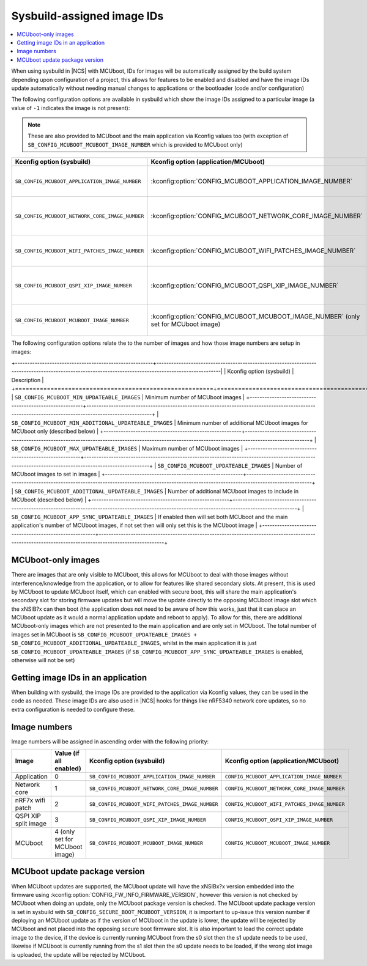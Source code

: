 .. _sysbuild_assigned_images_ids:

Sysbuild-assigned image IDs
###########################

.. contents::
   :local:
   :depth: 2

When using sysbuild in |NCS| with MCUboot, IDs for images will be automatically assigned by the build system depending upon configuration of a project, this allows for features to be enabled and disabled and have the image IDs update automatically without needing manual changes to applications or the bootloader (code and/or configuration)

The following configuration options are available in sysbuild which show the image IDs assigned to a particular image (a value of ``-1`` indicates the image is not present):

.. note::
    These are also provided to MCUboot and the main application via Kconfig values too (with exception of ``SB_CONFIG_MCUBOOT_MCUBOOT_IMAGE_NUMBER`` which is provided to MCUboot only)

+-------------------------------------------------+------------------------------------------------------------+----------------------------------------------+--------------------------------------------------------------------------------------------------------------+
| Kconfig option (sysbuild)                       | Kconfig option (application/MCUboot)                       | Description                                  | Dependencies                                                                                                 |
+=================================================+============================================================+==============================================+==============================================================================================================+
| ``SB_CONFIG_MCUBOOT_APPLICATION_IMAGE_NUMBER``  | :kconfig:option:`CONFIG_MCUBOOT_APPLICATION_IMAGE_NUMBER`  | Image number for application update          | --                                                                                                           |
+-------------------------------------------------+------------------------------------------------------------+----------------------------------------------+--------------------------------------------------------------------------------------------------------------+
| ``SB_CONFIG_MCUBOOT_NETWORK_CORE_IMAGE_NUMBER`` | :kconfig:option:`CONFIG_MCUBOOT_NETWORK_CORE_IMAGE_NUMBER` | Image number for network core update         | nRF5340 device and ``SB_CONFIG_NETCORE_APP_UPDATE``                                                          |
+-------------------------------------------------+------------------------------------------------------------+----------------------------------------------+--------------------------------------------------------------------------------------------------------------+
| ``SB_CONFIG_MCUBOOT_WIFI_PATCHES_IMAGE_NUMBER`` | :kconfig:option:`CONFIG_MCUBOOT_WIFI_PATCHES_IMAGE_NUMBER` | Image number for wifi-patch update           | nRF7x device used and ``SB_CONFIG_WIFI_PATCHES_EXT_FLASH_XIP`` or ``SB_CONFIG_WIFI_PATCHES_EXT_FLASH_STORE`` |
+-------------------------------------------------+------------------------------------------------------------+----------------------------------------------+--------------------------------------------------------------------------------------------------------------+
| ``SB_CONFIG_MCUBOOT_QSPI_XIP_IMAGE_NUMBER``     | :kconfig:option:`CONFIG_MCUBOOT_QSPI_XIP_IMAGE_NUMBER`     | Image number for QSPI XIP split image update | nRF52840 or nRF5340 device and ``SB_CONFIG_QSPI_XIP_SPLIT_IMAGE``                                            |
+-------------------------------------------------+------------------------------------------------------------+----------------------------------------------+--------------------------------------------------------------------------------------------------------------+
| ``SB_CONFIG_MCUBOOT_MCUBOOT_IMAGE_NUMBER``      | :kconfig:option:`CONFIG_MCUBOOT_MCUBOOT_IMAGE_NUMBER`      | Image number for MCUboot update              | ``SB_CONFIG_SECURE_BOOT_APPCORE``                                                                            |
|                                                 | (only set for MCUboot image)                               |                                              |                                                                                                              |
+-------------------------------------------------+------------------------------------------------------------+----------------------------------------------+--------------------------------------------------------------------------------------------------------------+

The following configuration options relate the to the number of images and how those image numbers are setup in images:

+--------------------------------------------------------+------------------------------------------------------------------------------------------------------------------------------------------------------|
| Kconfig option (sysbuild)                              | Description                                                                                                                                          |
+========================================================+======================================================================================================================================================|
| ``SB_CONFIG_MCUBOOT_MIN_UPDATEABLE_IMAGES``            | Minimum number of MCUboot images                                                                                                                     |
+--------------------------------------------------------+------------------------------------------------------------------------------------------------------------------------------------------------------+
| ``SB_CONFIG_MCUBOOT_MIN_ADDITIONAL_UPDATEABLE_IMAGES`` | Minimum number of additional MCUboot images for MCUboot only (described below)                                                                       |
+--------------------------------------------------------+------------------------------------------------------------------------------------------------------------------------------------------------------+
| ``SB_CONFIG_MCUBOOT_MAX_UPDATEABLE_IMAGES``            | Maximum number of MCUboot images                                                                                                                     |
+--------------------------------------------------------+------------------------------------------------------------------------------------------------------------------------------------------------------+
| ``SB_CONFIG_MCUBOOT_UPDATEABLE_IMAGES``                | Number of MCUboot images to set in images                                                                                                            |
+--------------------------------------------------------+------------------------------------------------------------------------------------------------------------------------------------------------------+
| ``SB_CONFIG_MCUBOOT_ADDITIONAL_UPDATEABLE_IMAGES``     | Number of additional MCUboot images to include in MCUboot (described below)                                                                          |
+--------------------------------------------------------+------------------------------------------------------------------------------------------------------------------------------------------------------+
| ``SB_CONFIG_MCUBOOT_APP_SYNC_UPDATEABLE_IMAGES``       | If enabled then will set both MCUboot and the main application's number of MCUboot images, if not set then will only set this is the MCUboot image   |
+--------------------------------------------------------+------------------------------------------------------------------------------------------------------------------------------------------------------+

MCUboot-only images
*******************

There are images that are only visible to MCUboot, this allows for MCUboot to deal with those images without interference/knowledge from the application, or to allow for features like shared secondary slots.
At present, this is used by MCUboot to update MCUboot itself, which can enabled with secure boot, this will share the main application's secondary slot for storing firmware updates but will move the update directly to the opposing MCUboot image slot which the xNSIB?x can then boot (the application does not need to be aware of how this works, just that it can place an MCUboot update as it would a normal application update and reboot to apply).
To allow for this, there are additional MCUboot-only images which are not presented to the main application and are only set in MCUboot.
The total number of images set in MCUboot is ``SB_CONFIG_MCUBOOT_UPDATEABLE_IMAGES + SB_CONFIG_MCUBOOT_ADDITIONAL_UPDATEABLE_IMAGES``, whilst in the main application it is just ``SB_CONFIG_MCUBOOT_UPDATEABLE_IMAGES`` (if ``SB_CONFIG_MCUBOOT_APP_SYNC_UPDATEABLE_IMAGES`` is enabled, otherwise will not be set)

Getting image IDs in an application
***********************************

When building with sysbuild, the image IDs are provided to the application via Kconfig values, they can be used in the code as needed.
These image IDs are also used in |NCS| hooks for things like nRF5340 network core updates, so no extra configuration is needed to configure these.

Image numbers
*************

Image numbers will be assigned in ascending order with the following priority:

+----------------------+--------------------------------+-------------------------------------------------+----------------------------------------------+
| Image                | Value (if all enabled)         | Kconfig option (sysbuild)                       | Kconfig option (application/MCUboot)         |
+======================+================================+=================================================+==============================================+
| Application          | 0                              | ``SB_CONFIG_MCUBOOT_APPLICATION_IMAGE_NUMBER``  | ``CONFIG_MCUBOOT_APPLICATION_IMAGE_NUMBER``  |
+----------------------+--------------------------------+-------------------------------------------------+----------------------------------------------+
| Network core         | 1                              | ``SB_CONFIG_MCUBOOT_NETWORK_CORE_IMAGE_NUMBER`` | ``CONFIG_MCUBOOT_NETWORK_CORE_IMAGE_NUMBER`` |
+----------------------+--------------------------------+-------------------------------------------------+----------------------------------------------+
| nRF7x wifi patch     | 2                              | ``SB_CONFIG_MCUBOOT_WIFI_PATCHES_IMAGE_NUMBER`` | ``CONFIG_MCUBOOT_WIFI_PATCHES_IMAGE_NUMBER`` |
+----------------------+--------------------------------+-------------------------------------------------+----------------------------------------------+
| QSPI XIP split image | 3                              | ``SB_CONFIG_MCUBOOT_QSPI_XIP_IMAGE_NUMBER``     | ``CONFIG_MCUBOOT_QSPI_XIP_IMAGE_NUMBER``     |
+----------------------+--------------------------------+-------------------------------------------------+----------------------------------------------+
| MCUboot              | 4 (only set for MCUboot image) | ``SB_CONFIG_MCUBOOT_MCUBOOT_IMAGE_NUMBER``      | ``CONFIG_MCUBOOT_MCUBOOT_IMAGE_NUMBER``      |
+----------------------+--------------------------------+-------------------------------------------------+----------------------------------------------+

MCUboot update package version
******************************

When MCUboot updates are supported, the MCUboot update will have the xNSIBx?x version embedded into the firmware using :kconfig:option:`CONFIG_FW_INFO_FIRMWARE_VERSION`, however this version is not checked by MCUboot when doing an update, only the MCUboot package version is checked.
The MCUboot update package version is set in sysbuild with ``SB_CONFIG_SECURE_BOOT_MCUBOOT_VERSION``, it is important to up-issue this version number if deploying an MCUboot update as if the version of MCUboot in the update is lower, the update will be rejected by MCUboot and not placed into the opposing secure boot firmware slot.
It is also important to load the correct update image to the device, if the device is currently running MCUboot from the s0 slot then the s1 update needs to be used, likewise if MCUboot is currently running from the s1 slot then the s0 update needs to be loaded, if the wrong slot image is uploaded, the update will be rejected by MCUboot.
